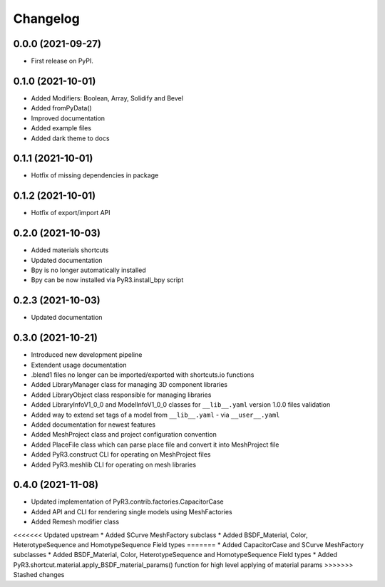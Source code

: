 
Changelog
=========

0.0.0 (2021-09-27)
------------------

* First release on PyPI.

0.1.0 (2021-10-01)
------------------

* Added Modifiers: Boolean, Array, Solidify and Bevel
* Added fromPyData()
* Improved documentation
* Added example files
* Added dark theme to docs

0.1.1 (2021-10-01)
------------------

* Hotfix of missing dependencies in package

0.1.2 (2021-10-01)
------------------

* Hotfix of export/import API

0.2.0 (2021-10-03)
------------------

* Added materials shortcuts
* Updated documentation
* Bpy is no longer automatically installed
* Bpy can be now installed via PyR3.install_bpy script

0.2.3 (2021-10-03)
------------------

* Updated documentation

0.3.0 (2021-10-21)
------------------

* Introduced new development pipeline
* Extendent usage documentation
* .blend1 files no longer can be imported/exported with shortcuts.io functions
* Added LibraryManager class for managing 3D component libraries
* Added LibraryObject class responsible for managing libraries
* Added LibraryInfoV1_0_0 and ModelInfoV1_0_0 classes for ``__lib__.yaml`` version 1.0.0 files validation
* Added way to extend set tags of a model from ``__lib__.yaml`` - via ``__user__.yaml``
* Added documentation for newest features
* Added MeshProject class and project configuration convention
* Added PlaceFile class which can parse place file and convert it into MeshProject file
* Added PyR3.construct CLI for operating on MeshProject files
* Added PyR3.meshlib CLI for operating on mesh libraries

0.4.0 (2021-11-08)
------------------

* Updated implementation of PyR3.contrib.factories.CapacitorCase
* Added API and CLI for rendering single models using MeshFactories
* Added Remesh modifier class
<<<<<<< Updated upstream
* Added SCurve MeshFactory subclass
* Added BSDF_Material, Color, HeterotypeSequence and HomotypeSequence Field types
=======
* Added CapacitorCase and SCurve MeshFactory subclasses
* Added BSDF_Material, Color, HeterotypeSequence and HomotypeSequence Field types
* Added PyR3.shortcut.material.apply_BSDF_material_params() function for high level applying of material params
>>>>>>> Stashed changes
